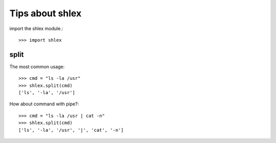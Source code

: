 Tips about shlex
================

import the shlex module.::

  >>> import shlex

split
-----

The most common usage::

  >>> cmd = "ls -la /usr"
  >>> shlex.split(cmd)
  ['ls', '-la', '/usr']

How about command with pipe?::

  >>> cmd = "ls -la /usr | cat -n"
  >>> shlex.split(cmd)
  ['ls', '-la', '/usr', '|', 'cat', '-n']
